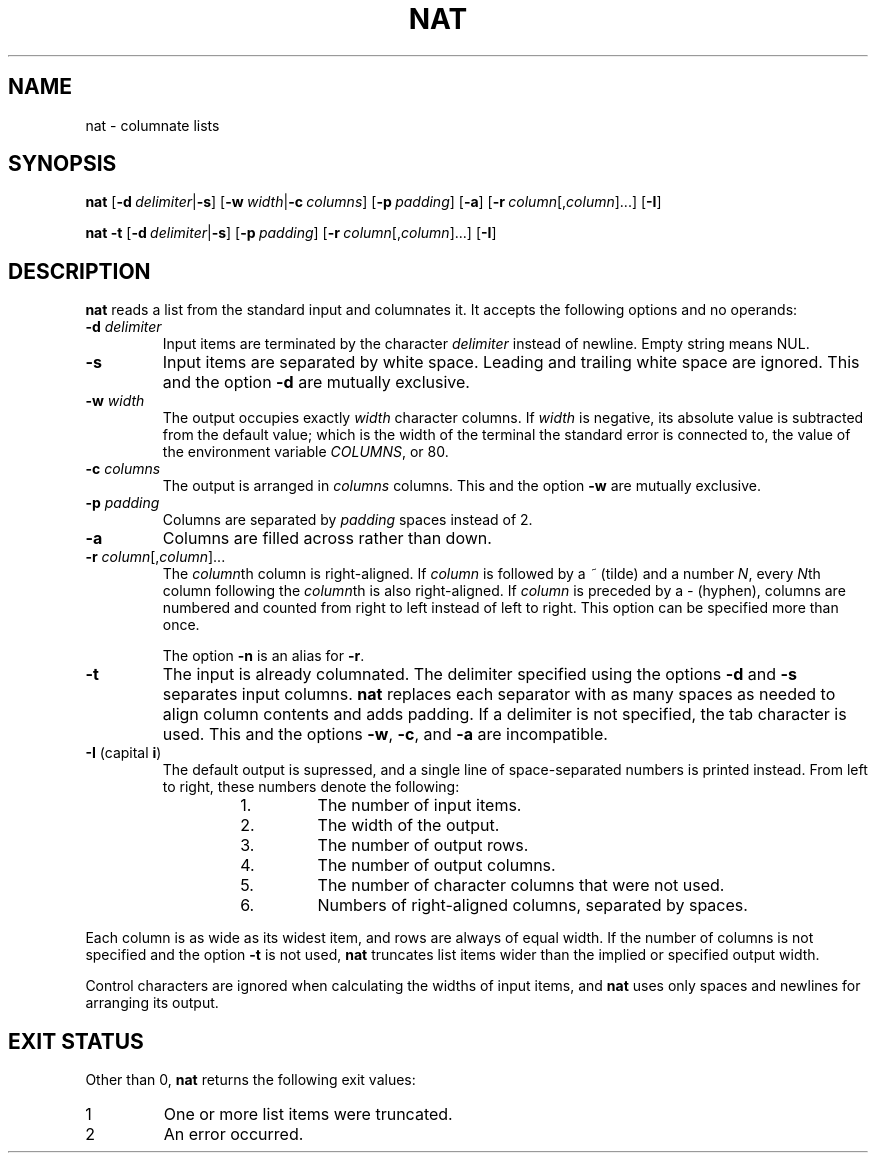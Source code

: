 .\" Copyright 2023 Oğuz İsmail Uysal <oguzismailuysal@gmail.com>
.\"
.\" This program is free software: you can redistribute it and/or modify
.\" it under the terms of the GNU General Public License as published by
.\" the Free Software Foundation, either version 3 of the License, or
.\" (at your option) any later version.
.\"
.\" This program is distributed in the hope that it will be useful,
.\" but WITHOUT ANY WARRANTY; without even the implied warranty of
.\" MERCHANTABILITY or FITNESS FOR A PARTICULAR PURPOSE.  See the
.\" GNU General Public License for more details.
.\"
.\" You should have received a copy of the GNU General Public License
.\" along with this program. If not, see <https://www.gnu.org/licenses/>.
.
.TH NAT 1 "21 Oct 2023"
.SH NAME
nat \- columnate lists
.SH SYNOPSIS
.PP
\fBnat\fP
[\fB\-d\fP\ \fIdelimiter\fP|\fB\-s\fP]
[\fB\-w\fP\ \fIwidth\fP|\fB\-c\fP\ \fIcolumns\fP]
[\fB\-p\fP\ \fIpadding\fP]
[\fB\-a\fP]
[\fB\-r\fP\ \fIcolumn\fP[,\fIcolumn\fP]...]
[\fB\-I\fP]
.PP
\fBnat\fP
.B \-t
[\fB\-d\fP\ \fIdelimiter\fP|\fB\-s\fP]
[\fB\-p\fP\ \fIpadding\fP]
[\fB\-r\fP\ \fIcolumn\fP[,\fIcolumn\fP]...]
[\fB\-I\fP]
.SH DESCRIPTION
.B nat
reads a list from the standard input and columnates it. It accepts the 
following options and no operands:
.TP
\fB\-d\fP \fIdelimiter\fP
Input items are terminated by the character
.I delimiter
instead of newline. Empty string means NUL.
.TP
\fB\-s\fP
Input items are separated by white space. Leading and trailing white space are
ignored. This and the option
.B \-d
are mutually exclusive.
.TP
\fB\-w\fP \fIwidth\fP
The output occupies exactly
.I width
character columns. If
.I width
is negative, its absolute value is subtracted from the default value; which is
the width of the terminal the standard error is connected to, the value of the
environment variable \fICOLUMNS\fP, or 80.
.TP
\fB\-c\fP \fIcolumns\fP
The output is arranged in
.I columns
columns. This and the option
.B \-w
are mutually exclusive.
.TP
\fB\-p\fP \fIpadding\fP
Columns are separated by
.I padding
spaces instead of 2.
.TP
\fB\-a\fP
Columns are filled across rather than down.
.TP
\fB\-r\fP \fIcolumn\fP[,\fIcolumn\fP]...
The \fIcolumn\fPth column is right-aligned. If
.I column
is followed by a
.I ~
(tilde) and a number \fIN\fP, every \fIN\fPth column following the
\fIcolumn\fPth is also right-aligned. If
.I column
is preceded by a
.I \-
(hyphen), columns are numbered and counted from right to left instead of left
to right. This option can be specified more than once.
.PP
.RS
The option
.B \-n
is an alias for \fB\-r\fP.
.RE
.TP
\fB\-t\fP
The input is already columnated. The delimiter specified using the options
.B \-d
and
.B \-s
separates input columns.
.B nat
replaces each separator with as many spaces as needed to align column contents
and adds padding. If a delimiter is not specified, the tab character is used.
This and the options \fB\-w\fP, \fB\-c\fP, and
.B \-a
are incompatible.
.TP
\fB\-I\fP (capital \fBi\fP)
The default output is supressed, and a single line of space-separated numbers
is printed instead. From left to right, these numbers denote the following:
.PP
.RS
.RS
.PD 0
.IP 1.
The number of input items.
.IP 2.
The width of the output.
.IP 3.
The number of output rows.
.IP 4.
The number of output columns.
.IP 5.
The number of character columns that were not used.
.IP 6.
Numbers of right-aligned columns, separated by spaces.
.PD
.RE
.RE
.PP
Each column is as wide as its widest item, and rows are always of equal width.
If the number of columns is not specified and the option
.B \-t
is not used,
.B nat
truncates list items wider than the implied or specified output width.
.PP
Control characters are ignored when calculating the widths of input items, and
.B nat
uses only spaces and newlines for arranging its output.
.SH EXIT STATUS
Other than 0,
.B nat
returns the following exit values:
.TP
1
One or more list items were truncated.
.TP
2
An error occurred.
